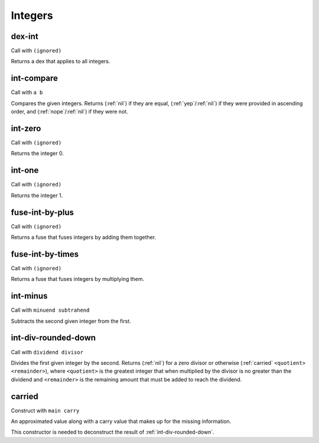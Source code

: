 Integers
========


.. _dex-int:

dex-int
-------

Call with ``(ignored)``

Returns a dex that applies to all integers.


.. _int-compare:

int-compare
-----------

Call with ``a b``

Compares the given integers. Returns (:ref:`nil`) if they are equal, (:ref:`yep`/:ref:`nil`) if they were provided in ascending order, and (:ref:`nope`/:ref:`nil`) if they were not.

..
  TODO: See if we should make this available as a dex (becoming the first dex with a visible order to it) or as a merge (in the form of a max or min operation).


.. _int-zero:

int-zero
--------

Call with ``(ignored)``

Returns the integer 0.


.. _int-one:

int-one
-------

Call with ``(ignored)``

Returns the integer 1.


.. _fuse-int-by-plus:

fuse-int-by-plus
----------------

Call with ``(ignored)``

Returns a fuse that fuses integers by adding them together.


.. _fuse-int-by-times:

fuse-int-by-times
-----------------

Call with ``(ignored)``

Returns a fuse that fuses integers by multiplying them.


.. _int-minus:

int-minus
---------

Call with ``minuend subtrahend``

Subtracts the second given integer from the first.


.. _int-div-rounded-down:

int-div-rounded-down
--------------------

Call with ``dividend divisor``

Divides the first given integer by the second. Returns (:ref:`nil`) for a zero divisor or otherwise (:ref:`carried` ``<quotient>`` ``<remainder>``), where ``<quotient>`` is the greatest integer that when multiplied by the divisor is no greater than the dividend and ``<remainder>`` is the remaining amount that must be added to reach the dividend.


.. _carried:

carried
-------

Construct with ``main carry``

An approximated value along with a carry value that makes up for the missing information.

This constructor is needed to deconstruct the result of :ref:`int-div-rounded-down`.
